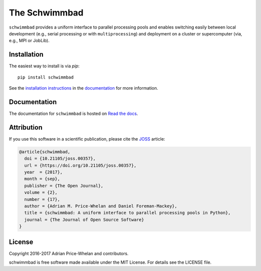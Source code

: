 The Schwimmbad
==============

.. image:: https://travis-ci.org/adrn/schwimmbad.svg?branch=master
    :target: https://travis-ci.org/adrn/schwimmbad

.. image:: http://img.shields.io/pypi/v/schwimmbad.svg?style=flat
    :target: https://pypi.python.org/pypi/schwimmbad/

.. image:: http://img.shields.io/badge/license-MIT-blue.svg?style=flat
    :target: https://github.com/adrn/schwimmbad/blob/master/LICENSE

.. image:: https://zenodo.org/badge/DOI/10.5281/zenodo.885577.svg
    :target: https://zenodo.org/record/885577#.Wa9WVBZSy2w

.. image:: http://joss.theoj.org/papers/10.21105/joss.00357/status.svg
    :target: http://dx.doi.org/10.21105/joss.00357

``schwimmbad`` provides a uniform interface to parallel processing pools
and enables switching easily between local development (e.g., serial processing
or with ``multiprocessing``) and deployment on a cluster or supercomputer
(via, e.g., MPI or JobLib).

Installation
------------

The easiest way to install is via `pip`::

    pip install schwimmbad

See the `installation
instructions <http://schwimmbad.readthedocs.io/en/latest/install.html>`_ in the
`documentation <http://schwimmbad.readthedocs.io>`_ for more information.

Documentation
-------------

.. image:: https://readthedocs.org/projects/schwimmbad/badge/?version=latest
    :target: http://schwimmbad.readthedocs.io/en/latest/?badge=latest

The documentation for ``schwimmbad`` is hosted on `Read the docs
<http://schwimmbad.readthedocs.io/>`_.

Attribution
-----------

If you use this software in a scientific publication, please cite the `JOSS
<http://joss.theoj.org/>`_ article:

.. code-block:: tex

    @article{schwimmbad,
      doi = {10.21105/joss.00357},
      url = {https://doi.org/10.21105/joss.00357},
      year  = {2017},
      month = {sep},
      publisher = {The Open Journal},
      volume = {2},
      number = {17},
      author = {Adrian M. Price-Whelan and Daniel Foreman-Mackey},
      title = {schwimmbad: A uniform interface to parallel processing pools in Python},
      journal = {The Journal of Open Source Software}
    }

License
-------

Copyright 2016-2017 Adrian Price-Whelan and contributors.

schwimmbad is free software made available under the MIT License. For details
see the LICENSE file.
